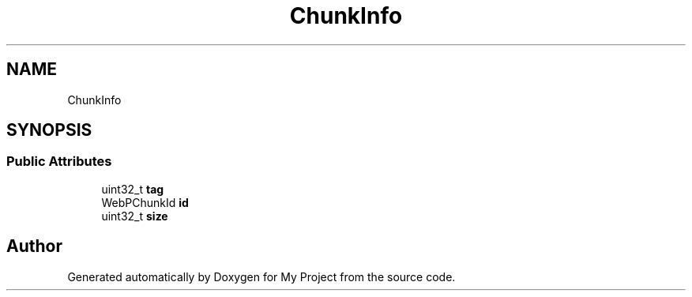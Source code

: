 .TH "ChunkInfo" 3 "Wed Feb 1 2023" "Version Version 0.0" "My Project" \" -*- nroff -*-
.ad l
.nh
.SH NAME
ChunkInfo
.SH SYNOPSIS
.br
.PP
.SS "Public Attributes"

.in +1c
.ti -1c
.RI "uint32_t \fBtag\fP"
.br
.ti -1c
.RI "WebPChunkId \fBid\fP"
.br
.ti -1c
.RI "uint32_t \fBsize\fP"
.br
.in -1c

.SH "Author"
.PP 
Generated automatically by Doxygen for My Project from the source code\&.
